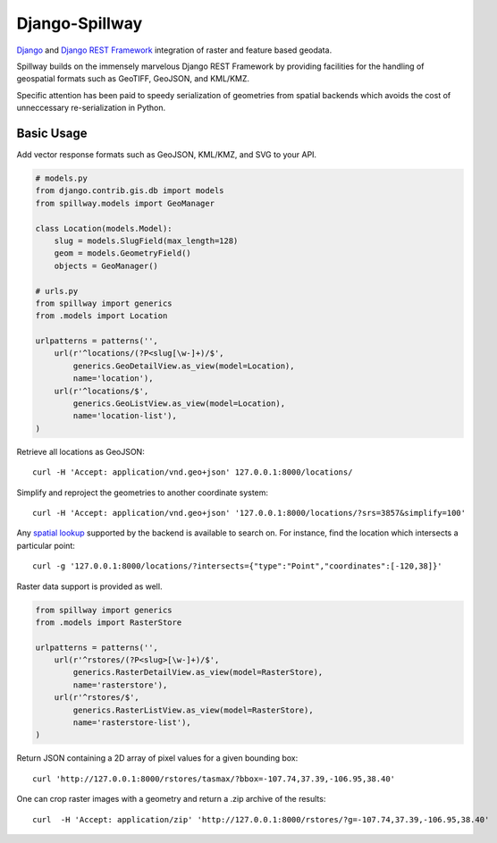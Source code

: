 Django-Spillway
===============

.. image:: https://travis-ci.org/bkg/django-spillway.svg?branch=master
    :target: https://travis-ci.org/bkg/django-spillway
.. image:: https://img.shields.io/coveralls/bkg/django-spillway.svg
    :target: https://coveralls.io/r/bkg/django-spillway?branch=master

`Django <http://www.djangoproject.com/>`_ and `Django REST Framework <http://www.django-rest-framework.org/>`_ integration of raster and feature based geodata.

Spillway builds on the immensely marvelous Django REST Framework by providing
facilities for the handling of geospatial formats such as GeoTIFF, GeoJSON, and
KML/KMZ.

Specific attention has been paid to speedy serialization of geometries from
spatial backends which avoids the cost of unneccessary re-serialization in
Python.

Basic Usage
-----------

Add vector response formats such as GeoJSON, KML/KMZ, and SVG to your API.

.. code-block:: python

    # models.py
    from django.contrib.gis.db import models
    from spillway.models import GeoManager

    class Location(models.Model):
        slug = models.SlugField(max_length=128)
        geom = models.GeometryField()
        objects = GeoManager()

    # urls.py
    from spillway import generics
    from .models import Location

    urlpatterns = patterns('',
        url(r'^locations/(?P<slug[\w-]+)/$',
            generics.GeoDetailView.as_view(model=Location),
            name='location'),
        url(r'^locations/$',
            generics.GeoListView.as_view(model=Location),
            name='location-list'),
    )

Retrieve all locations as GeoJSON::

    curl -H 'Accept: application/vnd.geo+json' 127.0.0.1:8000/locations/

Simplify and reproject the geometries to another coordinate system::

    curl -H 'Accept: application/vnd.geo+json' '127.0.0.1:8000/locations/?srs=3857&simplify=100'

Any `spatial lookup
<https://docs.djangoproject.com/en/dev/ref/contrib/gis/geoquerysets/#spatial-lookups>`_
supported by the backend is available to search on. For instance, find the location which
intersects a particular point::

    curl -g '127.0.0.1:8000/locations/?intersects={"type":"Point","coordinates":[-120,38]}'

Raster data support is provided as well.

.. code-block:: python

    from spillway import generics
    from .models import RasterStore

    urlpatterns = patterns('',
        url(r'^rstores/(?P<slug>[\w-]+)/$',
            generics.RasterDetailView.as_view(model=RasterStore),
            name='rasterstore'),
        url(r'^rstores/$',
            generics.RasterListView.as_view(model=RasterStore),
            name='rasterstore-list'),
    )

Return JSON containing a 2D array of pixel values for a given bounding box::

    curl 'http://127.0.0.1:8000/rstores/tasmax/?bbox=-107.74,37.39,-106.95,38.40'

One can crop raster images with a geometry and return a .zip archive of the
results::

    curl  -H 'Accept: application/zip' 'http://127.0.0.1:8000/rstores/?g=-107.74,37.39,-106.95,38.40'
